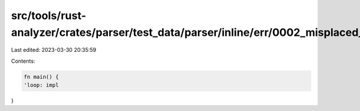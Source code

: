 src/tools/rust-analyzer/crates/parser/test_data/parser/inline/err/0002_misplaced_label_err.rs
=============================================================================================

Last edited: 2023-03-30 20:35:59

Contents:

.. code-block:: rs

    fn main() {
    'loop: impl
}


